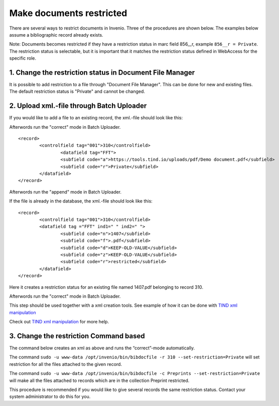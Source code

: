 ..  This file is part of Invenio
    Copyright (C) 2014 CERN.

    Invenio is free software; you can redistribute it and/or
    modify it under the terms of the GNU General Public License as
    published by the Free Software Foundation; either version 2 of the
    License, or (at your option) any later version.

    Invenio is distributed in the hope that it will be useful, but
    WITHOUT ANY WARRANTY; without even the implied warranty of
    MERCHANTABILITY or FITNESS FOR A PARTICULAR PURPOSE.  See the GNU
    General Public License for more details.

    You should have received a copy of the GNU General Public License
    along with Invenio; if not, write to the Free Software Foundation, Inc.,
    59 Temple Place, Suite 330, Boston, MA 02111-1307, USA.

.. _restrict-documents:

Make documents restricted
=========================

There are several ways to restrict documents in Invenio. Three of the procedures are shown below. The examples below assume a bibliographic record already exists. 

Note: Documents becomes restricted if they have a restriction status in marc field 856__r, example ``856__r = Private``. The restriction status is selectable, but it is important that it matches the restriction status defined in WebAccess for the specific role.

1. Change the restriction status in Document File Manager
---------------------------------------------------------

It is possible to add restriction to a file through "Document File Manager".  This can be done for new and existing files. The default restriction status is "Private" and cannot be changed.


|tag-cloud for document restr-cod/001|

.. |tag-cloud for document restr-cod/001| image:: /_static/librarian/restrict-documents1.png



2. Upload xml.-file through Batch Uploader
------------------------------------------

If you would like to add a file to an existing record, the xml.-file should look like this:

Afterwords run the "correct" mode in Batch Uploader.

::

	<record>
  		<controlfield tag="001">310</controlfield>
			<datafield tag="FFT">
			<subfield code="a">https://tools.tind.io/uploads/pdf/Demo document.pdf</subfield>
			<subfield code="r">Private</subfield>
		</datafield>
	</record>

Afterwords run the "append" mode in Batch Uploader. 


If the file is already in the database, the xml.-file should look like this:

::

	<record>
		<controlfield tag="001">310</controlfield>
		<datafield tag ="FFT" ind1=" " ind2=" ">
			<subfield code="n">1407</subfield>
			<subfield code="f">.pdf</subfield>
			<subfield code="d">KEEP-OLD-VALUE</subfield>
			<subfield code="z">KEEP-OLD-VALUE</subfield>
			<subfield code="r">restricted</subfield>
		</datafield>
	</record>

Here it creates a restriction status for an existing file named 1407.pdf belonging to record 310. 

Afterwords run the "correct" mode in Batch Uploader.

This step should be used together with a xml creation tools. See example of how it can be done with `TIND xml manipulation <xml-manipulation>`__ 

Check out `TIND xml manipulation </en/latest/tools/xml-manipulation>`__ for more help.


3. Change the restriction Command based
---------------------------------------

The command below creates an xml as above and runs the “correct”-mode automatically.

The command ``sudo -u www-data /opt/invenio/bin/bibdocfile -r 310 --set-restriction=Private``
will set restriction for all the files attached to the given record.

The command ``sudo -u www-data /opt/invenio/bin/bibdocfile -c Preprints --set-restriction=Private``
will make all the files attached to records which are in the collection Preprint restricted. 

This procedure is recommended if you would like to give several records the same restriction status. Contact your system administrator to do this for you.



